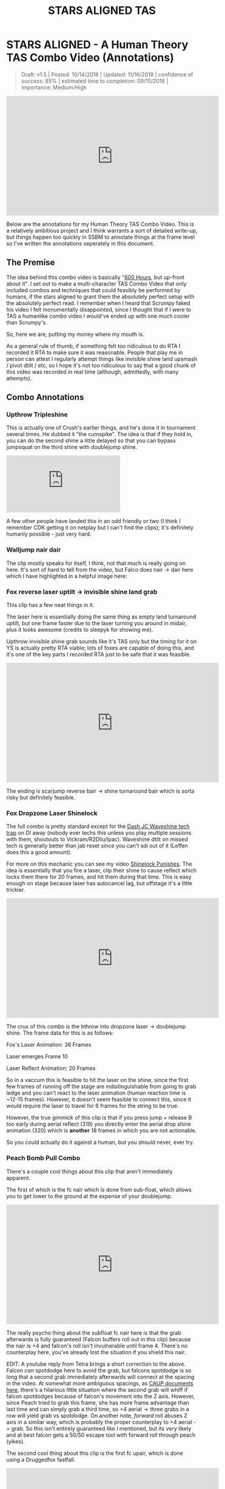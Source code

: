 #+TITLE: STARS ALIGNED TAS
* STARS ALIGNED - A Human Theory TAS Combo Video (Annotations)

#+BEGIN_QUOTE
Draft: v1.5 | Posted: 10/14/2018 | Updated: 11/16/2018 | confidence of success: 85% | estimated time to completion: 09/15/2018 | importance: Medium/High
#+END_QUOTE

#+BEGIN_EXPORT html
<iframe width="560" height="315" src="https://www.youtube.com/embed/OGpB5d5nuPg" frameborder="0" allow="autoplay; encrypted-media" allowfullscreen></iframe>
#+END_EXPORT

Below are the annotations for my Human Theory TAS Combo Video. This is a relatively ambitious project and I think warrants a sort of detailed write-up, but things happen too quickly in SSBM to annotate things at the frame level so I've written the annotations seperately in this document. 

** The Premise

The idea behind this combo video is basically "[[https://www.reddit.com/r/SSBM/comments/5d5lqo/i_think_i_have_nearly_conclusive_proof_that_600/][600 Hours]], but up-front about it". I set out to make a multi-character TAS Combo Video that only included combos and techniques that could feasibly be performed
by humans, if the stars aligned to grant them the absolutely perfect setup with the absolutely perfect read. I remember when I heard that Scrumpy faked his video I felt monumentally disappointed, since I thought that if I were to TAS a humanlike combo video I would've ended up with one much cooler than Scrumpy's.

So, here we are, putting my money where my mouth is.

As a general rule of thumb, if something felt too ridiculous to do RTA I recorded it RTA to make sure it was reasonable. People that play me in person can attest I regularly attempt things like invisible shine land upsmash / pivot dtilt / etc, so I hope it's not too ridiculous to say that a good chunk of this video was recorded in real time (although, admittedly, with many attempts). 

** Combo Annotations

*** Upthrow Tripleshine

This is actually one of Crush's earlier things, and he's done it in tournament several times. He dubbed it "the cumspike". The idea is that if they hold in, you can do the second shine a little delayed so that you can bypass jumpsquat on the third shine with doublejump shine. 

#+BEGIN_EXPORT html
<iframe src='https://gfycat.com/ifr/SpottedIllDuiker' frameborder='0' scrolling='no' allowfullscreen></iframe>
#+END_EXPORT

A few other people have landed this in an odd friendly or two (I think I remember CDK getting it on netplay but I can't find the clips); it's definitely humanly possible - just very hard.

*** Walljump nair dair

The clip mostly speaks for itself, I think, not that much is really going on here. It's sort of hard to tell from the video, but Falco does nair -> dair here which I have highlighted in a helpful image here:

[[../images/htt/nairdair.PNG]]

*** Fox reverse laser uptilt -> invisible shine land grab

This clip has a few neat things in it.

The laser here is essentially doing the same thing as empty land turnaround uptilt, but one frame faster due to the laser turning you around in midair, plus it looks awesome (credits to sleepyk for showing me).

Upthrow invisible shine grab sounds like it's TAS only but the timing for it on YS is actually pretty RTA viable; lots of foxes are capable of doing this, and it's one of the key parts I recorded RTA just to be safe that it was feasible.

#+BEGIN_EXPORT html
<iframe width="560" height="315" src="https://www.youtube.com/embed/CiUVwRQtcNs" frameborder="0" allow="autoplay; encrypted-media" allowfullscreen></iframe>
#+END_EXPORT

The ending is scarjump reverse bair -> shine turnaround bair which is sorta risky but definitely feasible.

*** Fox Dropzone Laser Shinelock

The full combo is pretty standard except for the [[https://www.youtube.com/watch?v=aTNsPZY_zYY][Dash JC Waveshine tech trap]] on DI away (nobody ever techs this unless you play multiple sessions with them, shoutouts to Vickram/R2Dliu/lpac). Waveshine dtilt on missed tech is generally better than jab reset since you can't sdi out of it (Leffen does this a good amount). 

For more on this mechanic you can see my video [[https://www.youtube.com/watch?v%3DHlsDiITk0YM][Shinelock Punishes]]. The idea is essentially that you fire a laser, clip their shine to cause reflect which locks them there for 20 frames, and hit them during that time. This is easy enough on stage because laser has autocancel lag, but offstage it's a little trickier.

#+BEGIN_EXPORT html
<iframe width="560" height="315" src="https://www.youtube.com/embed/XM4Vx780rUM" frameborder="0" allow="autoplay; encrypted-media" allowfullscreen></iframe>
#+END_EXPORT

The crux of this combo is the bthrow into dropzone laser -> doublejump shine. The frame data for this is as follows:

Fox's Laser Animation: 36 Frames

Laser emerges Frame 10

Laser Reflect Animation: 20 Frames

So in a vaccum this is feasible to hit the laser on the shine, since the first few frames of running off the stage are indistinguishable from going to grab ledge and you can't react to the laser animation (human reaction time is ~12-15 frames). However, it doesn't seem feasible to connect this, since it would require the laser to travel for 6 frames for the string to be true.

However, the true gimmick of this clip is that if you press jump + release B too early during aerial reflect (319) you directly enter the aerial drop shine animation (320) which is *another* 18 frames in which you are not actionable. 

So you could actually do it against a human, but you should never, ever try.

*** Peach Bomb Pull Combo

There's a couple cool things about this clip that aren't immediately apparent.

The first of which is the fc nair which is done from sub-float, which allows you to get lower to the ground at the expense of your doublejump.

#+BEGIN_EXPORT html
<iframe width="560" height="315" src="https://www.youtube.com/embed/oySLq4y-c8M" frameborder="0" allow="autoplay; encrypted-media" allowfullscreen></iframe>
#+END_EXPORT

The really psycho thing about the subfloat fc nair here is that the grab afterwards is fully guaranteed (Falcon buffers roll out in this clip) because the nair is +4 and falcon's roll isn't invulnerable until frame 4. There's no counterplay here, you've already lost the situation if you shield this nair.

EDIT: A youtube reply from Tetra brings a short correction to the above. Falcon /can/ spotdodge here to avoid the grab, but falcons spotdodge is so long that a second grab immediately afterwards will connect at the spacing in the video. At somewhat more ambiguous spacings, as [[https://smashboards.com/threads/my-thread-for-random-peach-stuff.452881/#post-22408129][CAUP documents here]], there's a hilarious little situation where the second grab will whiff if falcon spotdodges because of falcon's movement into the Z axis. However, since Peach tried to grab this frame, she has more frame advantage than last time and can simply grab a third time, so +4 aerial -> three grabs in a row will yield grab vs spotdodge. On another note, /forward/ roll abuses Z axis in a similar way, which is probably the proper counterplay to +4 aerial -> grab. So this isn't entirely guaranteed like I mentioned, but its very likely and at best falcon gets a 50/50 escape tool with forward roll through peach (yikes).

The second cool thing about this clip is the first fc upair, which is done using a Druggedfox fastfall.

#+BEGIN_EXPORT html
<iframe width="560" height="315" src="https://www.youtube.com/embed/AqBqJRqlb8Y" frameborder="0" allow="autoplay; encrypted-media" allowfullscreen></iframe>
#+END_EXPORT

This upair contrasts with the ones done later on in the clip, which are visibily slower (but during a combo where it's less important to eke out every frame of advantage possible). 

Finally there's the edgecancel bomb pull, which is then upthrown against the wonky YS ledge to keep it around the falcon upB trajectory. Worth noting is that turnips cannot do this - they lose their hitbox when they bank off of walls - but bombs /can/ do this. 

*** Falcon Fsmash Windmill Glitch

Some characters have moves with weird properties when the windmill vanishes from underneath them. I know this is also affected by Marth's 4th hit dancing blade, as well as Game and Watch's Roll ([[https://twitter.com/SSBM_Strat/status/1047207418030112769][????]]). 

I get the last possible frame to get the most vertical movement but you can get varying amounts of speed depending on how close to the last frame you get.

Here's a funny image of falcon punch in the skybox.

[[../images/htt/fsmash windmill ascension falcon punch.PNG]]

*** Fox Pivot Downtilt vs Marth

Unlike pivot uptilt, pivot dtilt is [[http://i.imgur.com/3o3eiwJ.png][perfectly RTA Viable]] with Quarter Circle "Gravy" pivots on GCC. The funny part of this interaction at the start is that Marth's dash attack whiffs here due to the Z axis, which allows Fox to outspace it using dtilt.

[[../images/htt/z axis dash attack 1.PNG]]
[[../images/htt/z axis dash attack 2.PNG]]

Other notable things in this clip are CC -> Dash JC shine vs Marth's fair out of hitstun (KJH does this vs sheik moves sometimes), doubleshine -> turnaround -> wavedash to ledge (which afaik nobody does despite it being relatively easy and quicker compared to other methods of reaching ledge here) and [[https://www.youtube.com/watch?v=Ut-D3c4HfIg][Doraki Walljump]] bair -> Shine TA bair. Worth noting about this bair is that it's actually invulnerable, which is why it doesn't trade with Marth's fair in this clip.

[[../images/htt/invincible doraki bair.PNG]]

*** Doctor Mario Cape Glitch Edgeguard

This glitch was recently documented by Schmoobidon on [[https://twitter.com/schmooblidon/status/1046039898980012032][Twitter]] after Mew2King and Wizzrobe did it by accident on stream. 

#+BEGIN_EXPORT html
<blockquote class="twitter-tweet" data-lang="en"><p lang="en" dir="ltr">Cool glitch. Upb decels by applying vel in the opposite direction to where you are facing. In this setup vel never gets reversed, so the decel becomes an accel. Shoutout to <a href="https://twitter.com/MVG_Mew2King?ref_src=twsrc%5Etfw">@MVG_Mew2King</a> <a href="https://twitter.com/Wizzrobe?ref_src=twsrc%5Etfw">@Wizzrobe</a> <a href="https://t.co/bS5Pi211aM">pic.twitter.com/bS5Pi211aM</a></p>&mdash; schmoo (@schmooblidon) <a href="https://twitter.com/schmooblidon/status/1046039898980012032?ref_src=twsrc%5Etfw">September 29, 2018</a></blockquote>
<script async src="https://platform.twitter.com/widgets.js" charset="utf-8"></script>
#+END_EXPORT

The clip mostly speaks for itself. UpB cancels in combos are [[https://www.youtube.com/watch?v%3DL8BclDWPVdY][feasible to hit in tournament]] ([[https://www.youtube.com/watch?v%3D7TnPsvGawAo][instructions]]) since the technique is only frame perfect on miss, and is a 4 frame window on hit. Passing horizontally with late hit upsmash is something I used to do a lot with Bolt, and is fairly straightforward to time since the hitbox stays out a good amount of time. 

Connecting with the upB is obviously pretty unlikely and the clip had most of the last part super frame tight since I wanted to end with the upB killing fox. Doing it frame perfect preserves the most velocity and gets the most distance, but if your target is at higher percent then this is certainly something you can try for fun if you have a big lead. The window for connecting it is actually pretty generous - all you have to do is connect with cape after upB goes from grounded to airborne, which can happen at any frame of the airborne upB. However, Falco's upB isn't a particularly long move so in situations like this every frame counts. 

[[../images/htt/revfirebird.PNG]]

*** Charge Shot Deflect Dair

This clip has a lot going on in it, most of which is just Falco mixing up DI with each side of shine's hitbox.

The "fake moonwalk" bair at ~1:23 to get full momentum on it while advancing is pretty cool and documented in my older video "Box Practical Tech" 

#+BEGIN_EXPORT html
<iframe width="560" height="315" src="https://www.youtube.com/embed/lkz70KroQsU" frameborder="0" allow="autoplay; encrypted-media" allowfullscreen></iframe>
#+END_EXPORT

It's polling dependent and inherently inconsistent on gamecube controllers, but still possible (@dotzeb has been tweeting videos of himself practicing it recently) and doing ac bair with it is pretty exciting to watch.

Charge shot deflects off of shields and maintains its hitbox, which allows for some [[https://twitter.com/OhgirlNC/status/1007525998362087424][cool stuff]]. 

#+BEGIN_EXPORT html
<blockquote class="twitter-tweet" data-lang="en"><p lang="en" dir="ltr">Powershot shenanigans <a href="https://t.co/BtI3HRUnQF">pic.twitter.com/BtI3HRUnQF</a></p>&mdash; Eryk (@Ambisinister_) <a href="https://twitter.com/Ambisinister_/status/1041095080881389568?ref_src=twsrc%5Etfw">September 15, 2018</a></blockquote>
<script async src="https://platform.twitter.com/widgets.js" charset="utf-8"></script>
#+END_EXPORT

The combo here (charge shot deflect -> falco dair during hitlag) is rta viable because this is a setup: teeter -> shield -> get hit -> jump is pretty doable and connecting the dair isn't impossible although it's not very forgiving frame-wise. The hard part is, of course, setting it up, but it's not called "STARS ALIGNED" for nothing.

*** Shine oos -> Edgecancel sideB combo w/ laser land

Obviously not very likely to ever set up but for further information please see AriqueNuubs

#+BEGIN_EXPORT html
<iframe width="560" height="315" src="https://www.youtube.com/embed/mYgopUL8kk8" frameborder="0" allow="autoplay; encrypted-media" allowfullscreen></iframe>
#+END_EXPORT

*** Fox Shine sh bair -> scarjump shine turnaround bair

The first interesting thing about this clip is the runoff nair regrab after the upair on the side platform, which actually true combos at low percents since the grab hits during normal land animation and Fox doesn't get knocked down; you'll see the Swedes do it every so often so you can be sure it's a real thing.

The upthrow standing shine bair is actually a mixup with doubleshine, which I think is just hilarious. If you ever play spacie players who sdi the shine up to avoid the second shine, you can do this bair to them, which I link here with a scarjump since you still have your doublejump.

#+BEGIN_EXPORT html
<iframe src='https://gfycat.com/ifr/FrayedUnknownAnaconda' frameborder='0' scrolling='no' allowfullscreen></iframe>
#+END_EXPORT

*** Falcon Tech Chase Edgecancel Knee Instant Walljump

The sdi opening falcon gets here is standard counterplay to drill / running shine sh drill, which you can see repeatedly in what's probably my least favorite set with a result I really like:

#+BEGIN_EXPORT html
<iframe width="560" height="315" src="https://www.youtube.com/embed/vMRa1vkIupw" frameborder="0" allow="autoplay; encrypted-media" allowfullscreen></iframe>
#+END_EXPORT

It's actually possible to do an instant walljump off of edgecancel knee with Captain Falcon, similarly to how you can do it with dash attack. NMW does a cool variant of it here vs Thunderzreign, which is where I got the idea.

#+BEGIN_EXPORT html
<iframe src="https://clips.twitch.tv/embed?clip=SmokyTsunderePlumageHassanChop" frameborder="0" allowfullscreen="true" height="378" width="620"></iframe>
#+END_EXPORT

[[../images/htt/offstageknee.PNG]]

*** Quad Reverse Fair to Dair

I just wanted to see if I could set up 4 somehow. Sheik has to do some monumental fucking up to get hit by this (I think if I remember right she DIs three different ways in addition to being caught out of jump, but it's possible!

*** Pokemon Stadium Janky Slide Thing

I honestly would've told you that you're insane for thinking this is RTA viable but ycz6 literally hit this in tournament with charge shot instead of downsmash.

#+BEGIN_EXPORT html
<iframe src="https://clips.twitch.tv/embed?clip=LitigiousDepressedMoonKappaPride" frameborder="0" allowfullscreen="true" height="378" width="620"></iframe>
#+END_EXPORT

He's a legend and also has probably my favorite [[https://twitter.com/ycz6][twitter account]] of anyone in the scene so shoutouts to him for being a living samus legend.

*** Waveshine Samus -> SideB into bomb 

A little known fact is that the grass transformation (+Grass in general) has slightly different traction / ground properties compared to most "normal" grounds.

#+BEGIN_EXPORT html
<iframe width="560" height="315" src="https://www.youtube.com/embed/RS_23CHd5Cs" frameborder="0" allow="autoplay; encrypted-media" allowfullscreen></iframe>
#+END_EXPORT

This allows you to waveshine characters you are not normally able to (i.e. Samus, Marth) provided you are on grass transformation. 

The bomb sideB trick I learned from a funny story involving someone talking with ycz about edgeguarding samus.

#+BEGIN_QUOTE
Spacie Player: I think I finally figured out what I'm supposed to do to edgeguard Samus

ycz6, deadpan: sideB into the bomb and sideB back?

Spacie Player: What?? No!!

ycz: oh, that's what Carroll does to me when we play
#+END_QUOTE

*** Pikachu ICG edgeguard

Invisible Ceiling Glitch is active until you hit the ground again, so Marth upBing your shield can lead to some really funky punishes if you're aware of what's happening. Pikachu thunder, for example, is supposed to send you up but instead pseudo-spikes you since you don't gain any height from being hit.

You still have to be careful, though, since thunder is sort of a garbage move anyways.

#+BEGIN_EXPORT html
<blockquote class="twitter-tweet" data-lang="en"><p lang="en" dir="ltr">a tragedy (in 2 frames) <a href="https://t.co/xDMlAzDslK">pic.twitter.com/xDMlAzDslK</a></p>&mdash; Eryk (@Ambisinister_) <a href="https://twitter.com/Ambisinister_/status/1050489378102026241?ref_src=twsrc%5Etfw">October 11, 2018</a></blockquote>
<script async src="https://platform.twitter.com/widgets.js" charset="utf-8"></script>
#+END_EXPORT

*** Peach Saturn Shield Pressure

Saturn does extra shield damage which was a hot topic on smashnerd twitter for a few days

#+BEGIN_EXPORT html
<blockquote class="twitter-tweet" data-lang="en"><p lang="en" dir="ltr">not quite on full shield but I bet you could do it with jabs <a href="https://t.co/I5fjRFrWgy">pic.twitter.com/I5fjRFrWgy</a></p>&mdash; Eryk (@Ambisinister_) <a href="https://twitter.com/Ambisinister_/status/894301430693195776?ref_src=twsrc%5Etfw">August 6, 2017</a></blockquote>
<script async src="https://platform.twitter.com/widgets.js" charset="utf-8"></script>
#+END_EXPORT

I do the reverse fair for style points even though doing it that high up makes this not a true blockstring and therefore buffer roll-able, but I'm trying to live a little here.

*** Falco double walljump dair

I start this combo with a Falco shine upsmash, which works if you read that your opponent will be crouching when you shine them. This is pretty rare, and I've never seen it actually happen (when I first started playing a friend of mine told me about this and described it as "2014 Westballz tech", but if anyone has any links to him doing it I would be very excited to add it here), but it sure is pretty cool.

The rest of the clip is pretty standard Falco ditto stuff on FD, with the exception of shine fullhop dair -> double walljump dair.

For bonus points here's a cool tweet about multi-walljump

#+BEGIN_EXPORT html
<blockquote class="twitter-tweet" data-lang="en"><p lang="en" dir="ltr">ok im done <a href="https://t.co/WVT9Rsd4Bc">pic.twitter.com/WVT9Rsd4Bc</a></p>&mdash; schmoo (@schmooblidon) <a href="https://twitter.com/schmooblidon/status/931341117030850560?ref_src=twsrc%5Etfw">November 17, 2017</a></blockquote>
<script async src="https://platform.twitter.com/widgets.js" charset="utf-8"></script>
#+END_EXPORT

